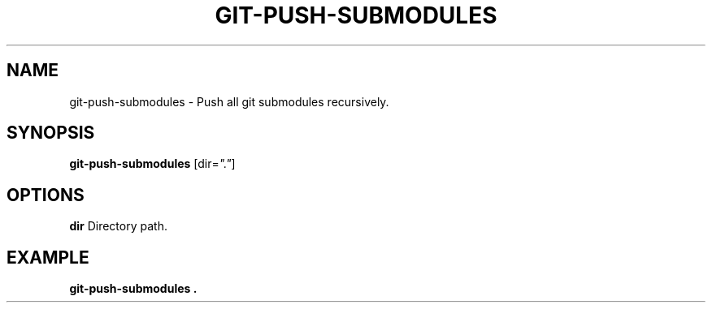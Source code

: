 .TH GIT-PUSH-SUBMODULES 1 2019-12-02 Bash
.SH NAME
git-push-submodules \-
Push all git submodules recursively.
.SH SYNOPSIS
.B git-push-submodules
[dir=\fI"."\fP]
.SH OPTIONS
.B dir
Directory path.
.SH EXAMPLE
.nf
.B git-push-submodules .
.fi
